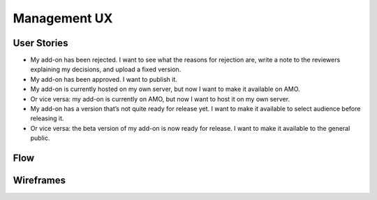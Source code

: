 Management UX
=============

User Stories
------------

* My add-on has been rejected. I want to see what the reasons for rejection are, write a note to the reviewers explaining my decisions, and upload a fixed version.
* My add-on has been approved. I want to publish it.
* My add-on is currently hosted on my own server, but now I want to make it available on AMO.
* Or vice versa: my add-on is currently on AMO, but now I want to host it on my own server.
* My add-on has a version that’s not quite ready for release yet. I want to make it available to select audience before releasing it.
* Or vice versa: the beta version of my add-on is now ready for release. I want to make it available to the general public.

Flow
----

.. image:: ../images/ux-management-flow.png

Wireframes
---------

.. image:: ../images/ux-management-wireframes.png
